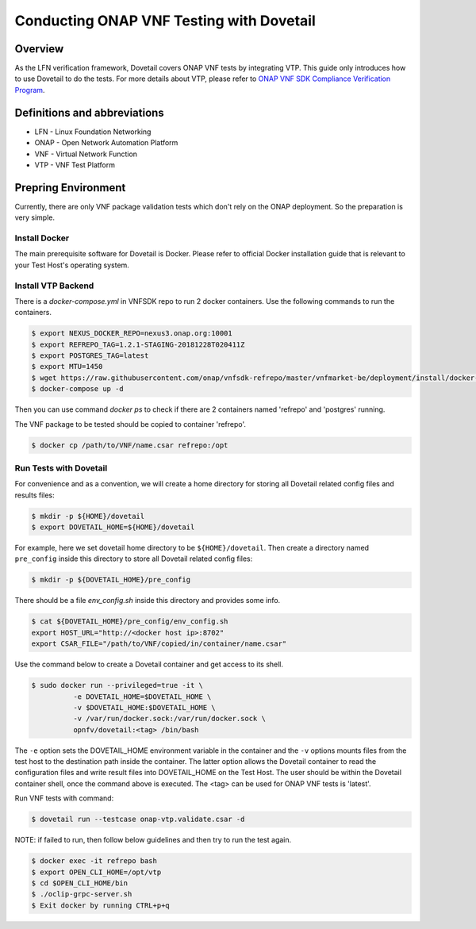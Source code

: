 .. This work is licensed under a Creative Commons Attribution 4.0 International License.
.. http://creativecommons.org/licenses/by/4.0
.. (c) OPNFV, Huawei Technologies Co.,Ltd and others.

=========================================
Conducting ONAP VNF Testing with Dovetail
=========================================

Overview
--------

As the LFN verification framework, Dovetail covers ONAP VNF tests by integrating
VTP. This guide only introduces how to use Dovetail to do the tests. For more
details about VTP, please refer to `ONAP VNF SDK Compliance Verification Program
<https://docs.onap.org/en/latest/submodules/vnfsdk/model.git/docs/files/VNFSDK-LFN-CVC.html>`_.


Definitions and abbreviations
-----------------------------

- LFN - Linux Foundation Networking
- ONAP - Open Network Automation Platform
- VNF - Virtual Network Function
- VTP - VNF Test Platform


Prepring Environment
--------------------

Currently, there are only VNF package validation tests which don't rely on the
ONAP deployment. So the preparation is very simple.


Install Docker
^^^^^^^^^^^^^^

The main prerequisite software for Dovetail is Docker. Please refer to official
Docker installation guide that is relevant to your Test Host's operating system.


Install VTP Backend
^^^^^^^^^^^^^^^^^^^

There is a `docker-compose.yml` in VNFSDK repo to run 2 docker containers. Use
the following commands to run the containers.

.. code-block:: bash

   $ export NEXUS_DOCKER_REPO=nexus3.onap.org:10001
   $ export REFREPO_TAG=1.2.1-STAGING-20181228T020411Z
   $ export POSTGRES_TAG=latest
   $ export MTU=1450
   $ wget https://raw.githubusercontent.com/onap/vnfsdk-refrepo/master/vnfmarket-be/deployment/install/docker-compose.yml
   $ docker-compose up -d


Then you can use command `docker ps` to check if there are 2 containers named
'refrepo' and 'postgres' running.

The VNF package to be tested should be copied to container 'refrepo'.

.. code-block:: bash

   $ docker cp /path/to/VNF/name.csar refrepo:/opt


Run Tests with Dovetail
^^^^^^^^^^^^^^^^^^^^^^^

For convenience and as a convention, we will create a home directory for storing
all Dovetail related config files and results files:

.. code-block:: bash

   $ mkdir -p ${HOME}/dovetail
   $ export DOVETAIL_HOME=${HOME}/dovetail


For example, here we set dovetail home directory to be ``${HOME}/dovetail``.
Then create a directory named ``pre_config`` inside this directory to store all
Dovetail related config files:

.. code-block:: bash

   $ mkdir -p ${DOVETAIL_HOME}/pre_config


There should be a file `env_config.sh` inside this directory and provides some info.

.. code-block:: bash

   $ cat ${DOVETAIL_HOME}/pre_config/env_config.sh
   export HOST_URL="http://<docker host ip>:8702"
   export CSAR_FILE="/path/to/VNF/copied/in/container/name.csar"


Use the command below to create a Dovetail container and get access to its shell.

.. code-block:: bash

   $ sudo docker run --privileged=true -it \
             -e DOVETAIL_HOME=$DOVETAIL_HOME \
             -v $DOVETAIL_HOME:$DOVETAIL_HOME \
             -v /var/run/docker.sock:/var/run/docker.sock \
             opnfv/dovetail:<tag> /bin/bash


The ``-e`` option sets the DOVETAIL_HOME environment variable in the container
and the ``-v`` options mounts files from the test host to the destination path
inside the container. The latter option allows the Dovetail container to read
the configuration files and write result files into DOVETAIL_HOME on the Test
Host. The user should be within the Dovetail container shell, once the command
above is executed. The <tag> can be used for ONAP VNF tests is 'latest'.

Run VNF tests with command:

.. code-block:: bash

   $ dovetail run --testcase onap-vtp.validate.csar -d


NOTE: if failed to run, then follow below guidelines and then try to run the test again.

.. code-block:: bash

   $ docker exec -it refrepo bash
   $ export OPEN_CLI_HOME=/opt/vtp
   $ cd $OPEN_CLI_HOME/bin
   $ ./oclip-grpc-server.sh
   $ Exit docker by running CTRL+p+q

